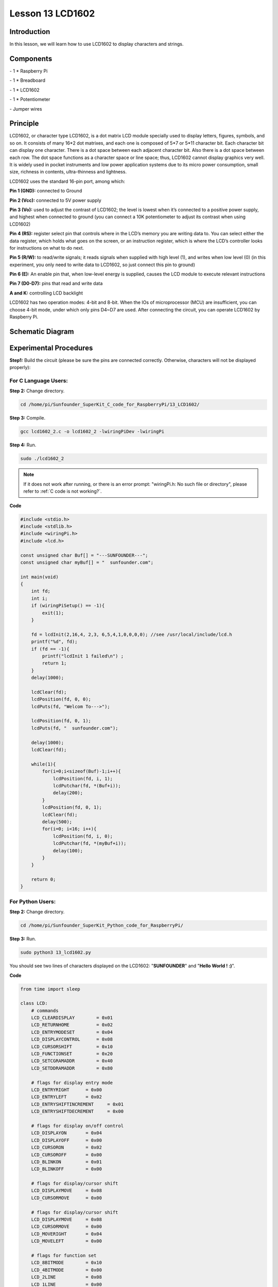 Lesson 13  LCD1602
=====================

Introduction
---------------

In this lesson, we will learn how to use LCD1602 to display characters
and strings.

Components
---------------

\- 1 \* Raspberry Pi

\- 1 \* Breadboard

\- 1 \* LCD1602

\- 1 \* Potentiometer

\- Jumper wires

Principle
---------------

LCD1602, or character type LCD1602, is a dot matrix LCD module specially
used to display letters, figures, symbols, and so on. It consists of
many 16*2 dot matrixes, and each one is composed of 5*7 or 5*11
character bit. Each character bit can display one character. There is a
dot space between each adjacent character bit. Also there is a dot space
between each row. The dot space functions as a character space or line
space; thus, LCD1602 cannot display graphics very well. It is widely
used in pocket instruments and low power application systems due to its
micro power consumption, small size, richness in contents,
ultra-thinness and lightness.

LCD1602 uses the standard 16-pin port, among which:

**Pin 1 (GND):** connected to Ground

**Pin 2 (Vcc):** connected to 5V power supply

**Pin 3 (Vo):** used to adjust the contrast of LCD1602; the level is
lowest when it’s connected to a positive power supply, and highest when
connected to ground (you can connect a 10K potentiometer to adjust its
contrast when using LCD1602)

**Pin 4 (RS):** register select pin that controls where in the LCD’s
memory you are writing data to. You can select either the data register,
which holds what goes on the screen, or an instruction register, which
is where the LCD’s controller looks for instructions on what to do next.

**Pin 5 (R/W):** to read/write signals; it reads signals when supplied
with high level (1), and writes when low level (0) (in this experiment,
you only need to write data to LCD1602, so just connect this pin to
ground)

**Pin 6 (E):** An enable pin that, when low-level energy is supplied,
causes the LCD module to execute relevant instructions

**Pin 7 (D0-D7):** pins that read and write data

**A and K:** controlling LCD backlight

LCD1602 has two operation modes: 4-bit and 8-bit. When the IOs of
microprocessor (MCU) are insufficient, you can choose 4-bit mode, under
which only pins D4~D7 are used. After connecting the circuit, you can
operate LCD1602 by Raspberry Pi.

Schematic Diagram
------------------


.. image:: media/image149.png
    :align: center


Experimental Procedures
-----------------------------

**Step1:** Build the circuit (please be sure the pins are connected
correctly. Otherwise, characters will not be displayed properly):


.. image:: media/image150.png
    :align: center

For C Language Users:
^^^^^^^^^^^^^^^^^^^^^^

**Step 2:** Change directory.

.. raw:: html

    <run></run>
    
.. code-block::

    cd /home/pi/Sunfounder_SuperKit_C_code_for_RaspberryPi/13_LCD1602/

**Step 3:** Compile.

.. raw:: html

    <run></run>
    
.. code-block::

    gcc lcd1602_2.c -o lcd1602_2 -lwiringPiDev -lwiringPi

**Step 4:** Run.

.. raw:: html

    <run></run>
    
.. code-block::

    sudo ./lcd1602_2

    
.. note::

    If it does not work after running, or there is an error prompt: \"wiringPi.h: No such file or directory\", please refer to :ref:`C code is not working?`.

**Code**

.. code-block:: c 

    #include <stdio.h>
    #include <stdlib.h>
    #include <wiringPi.h>
    #include <lcd.h>
    
    const unsigned char Buf[] = "---SUNFOUNDER---";
    const unsigned char myBuf[] = "  sunfounder.com";
    
    int main(void)
    {
        int fd;
        int i;
        if (wiringPiSetup() == -1){
            exit(1);
        }
    
        fd = lcdInit(2,16,4, 2,3, 6,5,4,1,0,0,0,0); //see /usr/local/include/lcd.h
        printf("%d", fd);
        if (fd == -1){
            printf("lcdInit 1 failed\n") ;
            return 1;
        }
        delay(1000);
    
        lcdClear(fd);
        lcdPosition(fd, 0, 0); 
        lcdPuts(fd, "Welcom To--->");
    
        lcdPosition(fd, 0, 1); 
        lcdPuts(fd, "  sunfounder.com");
    
        delay(1000);
        lcdClear(fd);
    
        while(1){
            for(i=0;i<sizeof(Buf)-1;i++){
                lcdPosition(fd, i, 1);
                lcdPutchar(fd, *(Buf+i));
                delay(200);
            }
            lcdPosition(fd, 0, 1); 
            lcdClear(fd);
            delay(500);
            for(i=0; i<16; i++){
                lcdPosition(fd, i, 0);
                lcdPutchar(fd, *(myBuf+i));
                delay(100);
            }
        }
    
        return 0;
    }

For Python Users:
^^^^^^^^^^^^^^^^^^^^^

**Step 2:** Change directory.

.. raw:: html

    <run></run>
    
.. code-block::

    cd /home/pi/Sunfounder_SuperKit_Python_code_for_RaspberryPi/

**Step 3:** Run.

.. raw:: html

    <run></run>
    
.. code-block::

    sudo python3 13_lcd1602.py

You should see two lines of characters displayed on the LCD1602:
\"**SUNFOUNDER**\" and \"**Hello World ! :)**\".

**Code**    
    
.. raw:: html

    <run></run>
    
.. code-block:: python

    from time import sleep

    class LCD:
        # commands
        LCD_CLEARDISPLAY        = 0x01
        LCD_RETURNHOME          = 0x02
        LCD_ENTRYMODESET        = 0x04
        LCD_DISPLAYCONTROL      = 0x08
        LCD_CURSORSHIFT         = 0x10
        LCD_FUNCTIONSET         = 0x20
        LCD_SETCGRAMADDR        = 0x40
        LCD_SETDDRAMADDR        = 0x80

        # flags for display entry mode
        LCD_ENTRYRIGHT      = 0x00
        LCD_ENTRYLEFT       = 0x02
        LCD_ENTRYSHIFTINCREMENT     = 0x01
        LCD_ENTRYSHIFTDECREMENT     = 0x00

        # flags for display on/off control
        LCD_DISPLAYON       = 0x04
        LCD_DISPLAYOFF      = 0x00
        LCD_CURSORON        = 0x02
        LCD_CURSOROFF       = 0x00
        LCD_BLINKON         = 0x01
        LCD_BLINKOFF        = 0x00

        # flags for display/cursor shift
        LCD_DISPLAYMOVE     = 0x08
        LCD_CURSORMOVE      = 0x00

        # flags for display/cursor shift
        LCD_DISPLAYMOVE     = 0x08
        LCD_CURSORMOVE      = 0x00
        LCD_MOVERIGHT       = 0x04
        LCD_MOVELEFT        = 0x00

        # flags for function set
        LCD_8BITMODE        = 0x10
        LCD_4BITMODE        = 0x00
        LCD_2LINE           = 0x08
        LCD_1LINE           = 0x00
        LCD_5x10DOTS        = 0x04
        LCD_5x8DOTS         = 0x00

        def __init__(self, pin_rs=27, pin_e=22, pins_db=[25, 24, 23, 18], GPIO = None):
            # Emulate the old behavior of using RPi.GPIO if we haven't been given
            # an explicit GPIO interface to use
            if not GPIO:
                import RPi.GPIO as GPIO
                self.GPIO = GPIO
                self.pin_rs = pin_rs
                self.pin_e = pin_e
                self.pins_db = pins_db

                self.used_gpio = self.pins_db[:]
                self.used_gpio.append(pin_e)
                self.used_gpio.append(pin_rs)

                self.GPIO.setwarnings(False)
                self.GPIO.setmode(GPIO.BCM)
                self.GPIO.setup(self.pin_e, GPIO.OUT)
                self.GPIO.setup(self.pin_rs, GPIO.OUT)

                for pin in self.pins_db:
                    self.GPIO.setup(pin, GPIO.OUT)

            self.write4bits(0x33) # initialization
            self.write4bits(0x32) # initialization
            self.write4bits(0x28) # 2 line 5x7 matrix
            self.write4bits(0x0C) # turn cursor off 0x0E to enable cursor
            self.write4bits(0x06) # shift cursor right

            self.displaycontrol = self.LCD_DISPLAYON | self.LCD_CURSOROFF | self.LCD_BLINKOFF

            self.displayfunction = self.LCD_4BITMODE | self.LCD_1LINE | self.LCD_5x8DOTS
            self.displayfunction |= self.LCD_2LINE

            """ Initialize to default text direction (for romance languages) """
            self.displaymode =  self.LCD_ENTRYLEFT | self.LCD_ENTRYSHIFTDECREMENT
            self.write4bits(self.LCD_ENTRYMODESET | self.displaymode) #  set the entry mode

            self.clear()

        def begin(self, cols, lines):
            if (lines > 1):
                self.numlines = lines
                self.displayfunction |= self.LCD_2LINE
                self.currline = 0

        def home(self):
            self.write4bits(self.LCD_RETURNHOME) # set cursor position to zero
            self.delayMicroseconds(3000) # this command takes a long time!
        
        def clear(self):
            self.write4bits(self.LCD_CLEARDISPLAY) # command to clear display
            self.delayMicroseconds(3000)    # 3000 microsecond sleep, clearing the display takes a long time

        def setCursor(self, col, row):
            self.row_offsets = [ 0x00, 0x40, 0x14, 0x54 ]

            if ( row > self.numlines ): 
                row = self.numlines - 1 # we count rows starting w/0

            self.write4bits(self.LCD_SETDDRAMADDR | (col + self.row_offsets[row]))

        def noDisplay(self): 
            # Turn the display off (quickly)
            self.displaycontrol &= ~self.LCD_DISPLAYON
            self.write4bits(self.LCD_DISPLAYCONTROL | self.displaycontrol)

        def display(self):
            # Turn the display on (quickly)
            self.displaycontrol |= self.LCD_DISPLAYON
            self.write4bits(self.LCD_DISPLAYCONTROL | self.displaycontrol)

        def noCursor(self):
            # Turns the underline cursor on/off
            self.displaycontrol &= ~self.LCD_CURSORON
            self.write4bits(self.LCD_DISPLAYCONTROL | self.displaycontrol)

        def cursor(self):
            # Cursor On
            self.displaycontrol |= self.LCD_CURSORON
            self.write4bits(self.LCD_DISPLAYCONTROL | self.displaycontrol)

        def noBlink(self):
            # Turn on and off the blinking cursor
            self.displaycontrol &= ~self.LCD_BLINKON
            self.write4bits(self.LCD_DISPLAYCONTROL | self.displaycontrol)

        def noBlink(self):
            # Turn on and off the blinking cursor
            self.displaycontrol &= ~self.LCD_BLINKON
            self.write4bits(self.LCD_DISPLAYCONTROL | self.displaycontrol)

        def scrollDisplayLeft(self):
            # These commands scroll the display without changing the RAM
            self.write4bits(self.LCD_CURSORSHIFT | self.LCD_DISPLAYMOVE | self.LCD_MOVELEFT)

        def scrollDisplayRight(self):
            # These commands scroll the display without changing the RAM
            self.write4bits(self.LCD_CURSORSHIFT | self.LCD_DISPLAYMOVE | self.LCD_MOVERIGHT);

        def leftToRight(self):
            # This is for text that flows Left to Right
            self.displaymode |= self.LCD_ENTRYLEFT
            self.write4bits(self.LCD_ENTRYMODESET | self.displaymode);

        def rightToLeft(self):
            # This is for text that flows Right to Left
            self.displaymode &= ~self.LCD_ENTRYLEFT
            self.write4bits(self.LCD_ENTRYMODESET | self.displaymode)

        def autoscroll(self):
            # This will 'right justify' text from the cursor
            self.displaymode |= self.LCD_ENTRYSHIFTINCREMENT
            self.write4bits(self.LCD_ENTRYMODESET | self.displaymode)

        def noAutoscroll(self): 
            # This will 'left justify' text from the cursor
            self.displaymode &= ~self.LCD_ENTRYSHIFTINCREMENT
            self.write4bits(self.LCD_ENTRYMODESET | self.displaymode)

        def write4bits(self, bits, char_mode=False):
            # Send command to LCD
            self.delayMicroseconds(1000) # 1000 microsecond sleep
            bits=bin(bits)[2:].zfill(8)
            self.GPIO.output(self.pin_rs, char_mode)
            for pin in self.pins_db:
                self.GPIO.output(pin, False)
            for i in range(4):
                if bits[i] == "1":
                    self.GPIO.output(self.pins_db[::-1][i], True)
            self.pulseEnable()
            for pin in self.pins_db:
                self.GPIO.output(pin, False)
            for i in range(4,8):
                if bits[i] == "1":
                    self.GPIO.output(self.pins_db[::-1][i-4], True)
            self.pulseEnable()

        def delayMicroseconds(self, microseconds):
            seconds = microseconds / float(1000000) # divide microseconds by 1 million for seconds
            sleep(seconds)

        def pulseEnable(self):
            self.GPIO.output(self.pin_e, False)
            self.delayMicroseconds(1)       # 1 microsecond pause - enable pulse must be > 450ns 
            self.GPIO.output(self.pin_e, True)
            self.delayMicroseconds(1)       # 1 microsecond pause - enable pulse must be > 450ns 
            self.GPIO.output(self.pin_e, False)
            self.delayMicroseconds(1)       # commands need > 37us to settle

        def message(self, text):
            # Send string to LCD. Newline wraps to second line
            print ("message: %s"%text)
            for char in text:
                if char == '\n':
                    self.write4bits(0xC0) # next line
                else:
                    self.write4bits(ord(char),True)
        
        def destroy(self):
            #print ("clean up used_gpio")
            self.GPIO.cleanup(self.used_gpio)

    def loop():
        global lcd
        lcd = LCD()
        while True:
            lcd.clear()
            lcd.message(" LCD 1602 Test \n123456789ABCDEF")
            sleep(2)
            lcd.clear()
            lcd.message("   SUNFOUNDER \nHello World ! :)")
            sleep(2)
            lcd.clear()
            lcd.message("Welcom to --->\n  sunfounder.com")
            sleep(2)

    def destroy():
        lcd.destroy()

    if __name__ == '__main__':
        try:
            loop()
        except KeyboardInterrupt:
            destroy()




.. image:: media/image151.png
    :align: center

Further Exploration
-----------------------

In this experiment, the LCD1602 is driven in the 4-bit mode. You can try
programming by yourself to drive it in the 8-bit mode.
